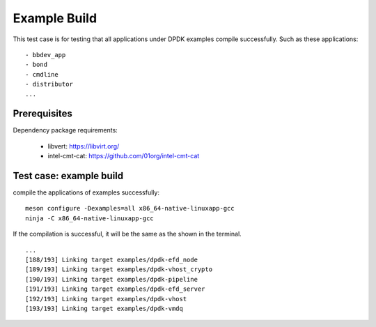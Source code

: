 .. Copyright (c) <2011>, Intel Corporation
   All rights reserved.

   Redistribution and use in source and binary forms, with or without
   modification, are permitted provided that the following conditions
   are met:

   - Redistributions of source code must retain the above copyright
     notice, this list of conditions and the following disclaimer.

   - Redistributions in binary form must reproduce the above copyright
     notice, this list of conditions and the following disclaimer in
     the documentation and/or other materials provided with the
     distribution.

   - Neither the name of Intel Corporation nor the names of its
     contributors may be used to endorse or promote products derived
     from this software without specific prior written permission.

   THIS SOFTWARE IS PROVIDED BY THE COPYRIGHT HOLDERS AND CONTRIBUTORS
   "AS IS" AND ANY EXPRESS OR IMPLIED WARRANTIES, INCLUDING, BUT NOT
   LIMITED TO, THE IMPLIED WARRANTIES OF MERCHANTABILITY AND FITNESS
   FOR A PARTICULAR PURPOSE ARE DISCLAIMED. IN NO EVENT SHALL THE
   COPYRIGHT OWNER OR CONTRIBUTORS BE LIABLE FOR ANY DIRECT, INDIRECT,
   INCIDENTAL, SPECIAL, EXEMPLARY, OR CONSEQUENTIAL DAMAGES
   (INCLUDING, BUT NOT LIMITED TO, PROCUREMENT OF SUBSTITUTE GOODS OR
   SERVICES; LOSS OF USE, DATA, OR PROFITS; OR BUSINESS INTERRUPTION)
   HOWEVER CAUSED AND ON ANY THEORY OF LIABILITY, WHETHER IN CONTRACT,
   STRICT LIABILITY, OR TORT (INCLUDING NEGLIGENCE OR OTHERWISE)
   ARISING IN ANY WAY OUT OF THE USE OF THIS SOFTWARE, EVEN IF ADVISED
   OF THE POSSIBILITY OF SUCH DAMAGE.

=============
Example Build
=============

This test case is for testing that all applications under DPDK examples compile successfully.
Such as these applications::

    - bbdev_app
    - bond
    - cmdline
    - distributor
    ...

Prerequisites
=============

Dependency package requirements:

    - libvert: https://libvirt.org/
    - intel-cmt-cat: https://github.com/01org/intel-cmt-cat

Test case: example build
========================

compile the applications of examples  successfully::

    meson configure -Dexamples=all x86_64-native-linuxapp-gcc
    ninja -C x86_64-native-linuxapp-gcc

If the compilation is successful, it will be the same as the shown in the terminal. ::

    ...
    [188/193] Linking target examples/dpdk-efd_node
    [189/193] Linking target examples/dpdk-vhost_crypto
    [190/193] Linking target examples/dpdk-pipeline
    [191/193] Linking target examples/dpdk-efd_server
    [192/193] Linking target examples/dpdk-vhost
    [193/193] Linking target examples/dpdk-vmdq
